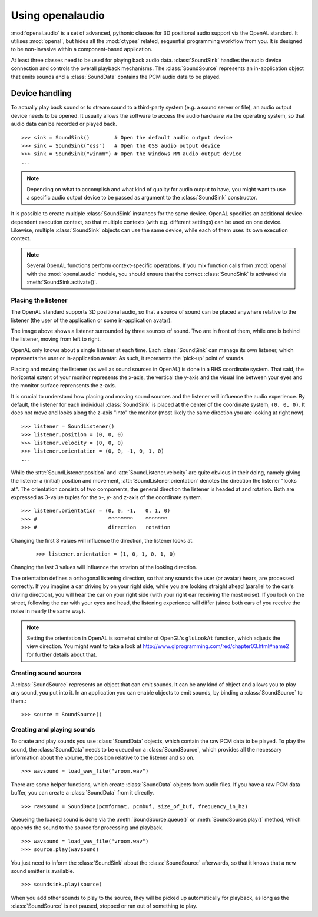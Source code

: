 .. module:: openal.audio
   :synopsis: Advanced OpenAL audio module

Using openalaudio
=================
:mod:`openal.audio` is a set of advanced, pythonic classes for 3D positional
audio support via the OpenAL standard. It utilises :mod:`openal`, but hides all
the :mod:`ctypes` related, sequential programming workflow from you. It is
designed to be non-invasive within a component-based application.

At least three classes need to be used for playing back audio data.
:class:`SoundSink` handles the audio device connection and controls the overall
playback mechanisms. The :class:`SoundSource` represents an in-application
object that emits sounds and a :class:`SoundData` contains the PCM audio data
to be played.

Device handling
^^^^^^^^^^^^^^^
To actually play back sound or to stream sound to a third-party system (e.g. a
sound server or file), an audio output device needs to be opened. It usually
allows the software to access the audio hardware via the operating system, so
that audio data can be recorded or played back. ::

   >>> sink = SoundSink()        # Open the default audio output device
   >>> sink = SoundSink("oss")   # Open the OSS audio output device
   >>> sink = SoundSink("winmm") # Open the Windows MM audio output device
   ...

.. note::

   Depending on what to accomplish and what kind of quality for audio output to
   have, you might want to use a specific audio output device to be passed as
   argument to the :class:`SoundSink` constructor.

It is possible to create multiple :class:`SoundSink` instances for the same
device. OpenAL specifies an additional device-dependent execution context, so
that multiple contexts (with e.g. different settings) can be used on one
device. Likewise, multiple :class:`SoundSink` objects can use the same device,
while each of them uses its own execution context.

.. note::

   Several OpenAL functions perform context-specific operations. If you mix
   function calls from :mod:`openal` with the :mod:`openal.audio`
   module, you should ensure that the correct :class:`SoundSink` is activated
   via :meth:`SoundSink.activate()`.

Placing the listener
--------------------

The OpenAL standard supports 3D positional audio, so that a source of sound can
be placed anywhere relative to the listener (the user of the application or
some in-application avatar).

.. image:: images/openalaudio.png

The image above shows a listener surrounded by three sources of sound. Two are
in front of them, while one is behind the listener, moving from left to right.

OpenAL only knows about a single listener at each time. Each :class:`SoundSink`
can manage its own listener, which represents the user or in-application
avatar. As such, it represents the 'pick-up' point of sounds.

Placing and moving the listener (as well as sound sources in OpenAL) is done in
a RHS coordinate system. That said, the horizontal extent of your monitor
represents the x-axis, the vertical the y-axis and the visual line between your
eyes and the monitor surface reprensents the z-axis.

.. image:: images/coordinate_rhs.png

It is crucial to understand how placing and moving sound sources and the
listener will influence the audio experience. By default, the listener for each
individual :class:`SoundSink` is placed at the center of the coordinate system,
``(0, 0, 0)``. It does not move and looks along the z-axis "into" the monitor
(most likely the same direction you are looking at right now). ::

   >>> listener = SoundListener()
   >>> listener.position = (0, 0, 0)
   >>> listener.velocity = (0, 0, 0)
   >>> listener.orientation = (0, 0, -1, 0, 1, 0)
   ...

.. image:: images/listener_default.png

While the :attr:`SoundListener.position` and :attr:`SoundListener.velocity` are
quite obvious in their doing, namely giving the listener a (initial) position
and movement, :attr:`SoundListener.orientation` denotes the direction the
listener "looks at". The orientation consists of two components, the general
direction the listener is headed at and rotation. Both are expressed as 3-value
tuples for the x-, y- and z-axis of the coordinate system. ::

   >>> listener.orientation = (0, 0, -1,   0, 1, 0)
   >>> #                       ^^^^^^^^    ^^^^^^^
   >>> #                       direction   rotation

Changing the first 3 values will influence the direction, the listener looks at.
 ::

   >>> listener.orientation = (1, 0, 1, 0, 1, 0)

.. image:: images/listener_xz.png

Changing the last 3 values will influence the rotation of the looking direction.

.. image:: images/listener_xyz.png

The orientation defines a orthogonal listening direction, so that any sounds the
user (or avatar) hears, are processed correctly. If you imagine a car driving
by on your right side, while you are looking straight ahead (parallel to the
car's driving direction), you will hear the car on your right side (with your
right ear receiving the most noise). If you look on the street, following the
car with your eyes and head, the listening experience will differ (since both
ears of you receive the noise in nearly the same way).

.. note::

   Setting the orientation in OpenAL is somehat similar ot OpenGL's
   ``gluLookAt`` function, which adjusts the view direction. You might want
   to take a look at http://www.glprogramming.com/red/chapter03.html#name2 for
   further details about that.

Creating sound sources
----------------------

A :class:`SoundSource` represents an object that can emit sounds. It can be any
kind of object and allows you to play any sound, you put into it. In an
application you can enable objects to emit sounds, by binding a
:class:`SoundSource` to them.::

   >>> source = SoundSource()

.. todo::

   more details

Creating and playing sounds
---------------------------

To create and play sounds you use :class:`SoundData` objects, which contain the
raw PCM data to be played. To play the sound, the :class:`SoundData` needs to
be queued on a :class:`SoundSource`, which provides all the necessary
information about the volume, the position relative to the listener and so
on. ::

   >>> wavsound = load_wav_file("vroom.wav")

There are some helper functions, which create :class:`SoundData` objects from
audio files. If you have a raw PCM data buffer, you can create a
:class:`SoundData` from it directly. ::

   >>> rawsound = SoundData(pcmformat, pcmbuf, size_of_buf, frequency_in_hz)

Queueing the loaded sound is done via the :meth:`SoundSource.queue()` or
:meth:`SoundSource.play()` method, which appends the sound to the source for
processing and playback. ::

   >>> wavsound = load_wav_file("vroom.wav")
   >>> source.play(wavsound)

You just need to inform the :class:`SoundSink` about the :class:`SoundSource`
afterwards, so that it knows that a new sound emitter is available. ::

   >>> soundsink.play(source)
   
When you add other sounds to play to the source, they will be picked up
automatically for playback, as long as the :class:`SoundSource` is not paused,
stopped or ran out of something to play.
